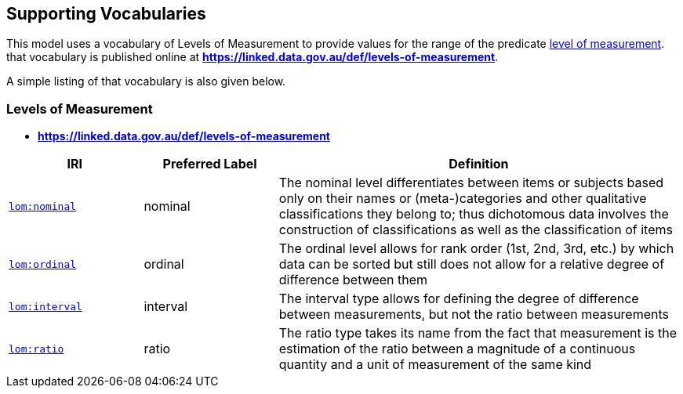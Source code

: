 == Supporting Vocabularies

This model uses a vocabulary of Levels of Measurement to provide values for the range of the predicate <<levelOfMeasurement, level of measurement>>. that vocabulary is published online at *https://linked.data.gov.au/def/levels-of-measurement*.

A simple listing of that vocabulary is also given below.

=== Levels of Measurement

* *https://linked.data.gov.au/def/levels-of-measurement*

[cols="1,1,3"]
|===
| IRI | Preferred Label | Definition

| https://linked.data.gov.au/def/levels-of-measurement/nominal[`lom:nominal`] | nominal | The nominal level differentiates between items or subjects based only on their names or (meta-)categories and other qualitative classifications they belong to; thus dichotomous data involves the construction of classifications as well as the classification of items
| https://linked.data.gov.au/def/levels-of-measurement/ordinal[`lom:ordinal`] | ordinal | The ordinal level allows for rank order (1st, 2nd, 3rd, etc.) by which data can be sorted but still does not allow for a relative degree of difference between them
| https://linked.data.gov.au/def/levels-of-measurement/interval[`lom:interval`] | interval | The interval type allows for defining the degree of difference between measurements, but not the ratio between measurements
| https://linked.data.gov.au/def/levels-of-measurement/ratio[`lom:ratio`] | ratio | The ratio type takes its name from the fact that measurement is the estimation of the ratio between a magnitude of a continuous quantity and a unit of measurement of the same kind
|===
